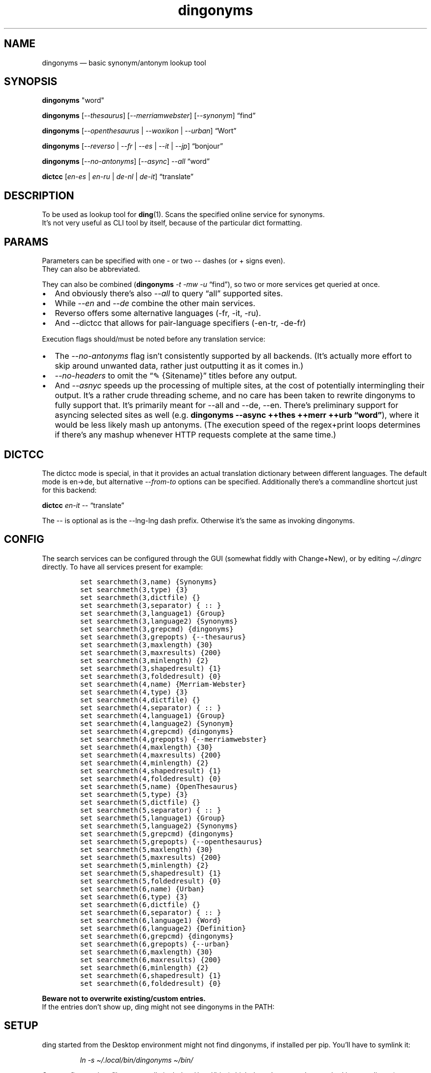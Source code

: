 .\"t
.\" Automatically generated by Pandoc 2.5
.\"
.TH "dingonyms" "1" "" "for ding" "Version 0.5"
.hy
.SH NAME
.PP
dingonyms \[em] basic synonym/antonym lookup tool
.SH SYNOPSIS
.PP
\f[B]dingonyms\f[R] \[dq]word\[dq]
.PP
\f[B]dingonyms\f[R] [\f[I]\-\-thesaurus\f[R]]
[\f[I]\-\-merriamwebster\f[R]] [\f[I]\-\-synonym\f[R]] \[lq]find\[rq]
.PP
\f[B]dingonyms\f[R] [\f[I]\-\-openthesaurus\f[R] | \f[I]\-\-woxikon\f[R]
| \f[I]\-\-urban\f[R]] \[lq]Wort\[rq]
.PP
\f[B]dingonyms\f[R] [\f[I]\-\-reverso\f[R] | \f[I]\-\-fr\f[R] |
\f[I]\-\-es\f[R] | \f[I]\-\-it\f[R] | \f[I]\-\-jp\f[R]]
\[lq]bonjour\[rq]
.PP
\f[B]dingonyms\f[R] [\f[I]\-\-no\-antonyms\f[R]] [\f[I]\-\-async\f[R]]
\f[I]\-\-all\f[R] \[lq]word\[rq]
.PP
\f[B]dictcc\f[R] [\f[I]en\-es\f[R] | \f[I]en\-ru\f[R] | \f[I]de\-nl\f[R]
| \f[I]de\-it\f[R]] \[lq]translate\[rq]
.SH DESCRIPTION
.PP
To be used as lookup tool for \f[B]ding\f[R](1).
Scans the specified online service for synonyms.
.PD 0
.P
.PD
It\[cq]s not very useful as CLI tool by itself, because of the
particular dict formatting.
.SH PARAMS
.PP
Parameters can be specified with one \- or two \-\- dashes (or + signs
even).
.PD 0
.P
.PD
They can also be abbreviated.
.PP
.TS
tab(@);
l l l.
T{
Parameter
T}@T{
Aliases
T}@T{
Class
T}
_
T{
\-\-thesaurus
T}@T{
\-t \[en]thes
T}@T{
EN
T}
T{
\-\-merriamwebster
T}@T{
\-mw \[en]merr \-\-webster \-\-merweb
T}@T{
EN
T}
T{
\-\-synonym
T}@T{
\-s \[en]syn \-\-synonym.com
T}@T{
EN
T}
T{
\-\-reverso
T}@T{
\-\-rev // \-fr \-es \-it \-pt \-nl \-ru \-jp
T}@T{
EN/**
T}
T{
\-\-urban
T}@T{
\-u \[en]urb \-\-ubn
T}@T{
LEXICON
T}
T{
\-\-dictcc
T}@T{
\[en]en\-es \[en]en\-it \[en]de\-fr \[en]en\-pt
T}@T{
DICT
T}
T{
\-\-openthesaurus
T}@T{
\-ot \-\-othes \[en]open
T}@T{
DE
T}
T{
\-\-woxikon
T}@T{
\-wx \-\-woxi
T}@T{
DE
T}
T{
\-\-synonyme_de
T}@T{
\-sd \[en]desyn
T}@T{
DE
T}
T{
\-\-all
T}@T{
(\-t \-mw \-syn \-rev \-ot \-wx \-urban)
T}@T{
MIXED
T}
T{
\-\-en
T}@T{
(\-t \-mw \-syn \-rev)
T}@T{
MIXED
T}
T{
\-\-de
T}@T{
(\-ot \-wx \-sd)
T}@T{
MIXED
T}
T{
\-\-no\-antonyms
T}@T{
\-na
T}@T{
FLAG
T}
T{
\-\-no\-headers
T}@T{
\-nh
T}@T{
FLAG
T}
T{
\-\-async
T}@T{
\-\-parallel \-\-io
T}@T{
FLAG
T}
.TE
.PP
They can also be combined (\f[B]dingonyms\f[R] \f[I]\-t \-mw \-u\f[R]
\[lq]find\[rq]), so two or more services get queried at once.
.IP \[bu] 2
And obviously there\[cq]s also \f[I]\-\-all\f[R] to query \[lq]all\[rq]
supported sites.
.IP \[bu] 2
While \f[I]\-\-en\f[R] and \f[I]\-\-de\f[R] combine the other main
services.
.IP \[bu] 2
Reverso offers some alternative languages (\-fr, \-it, \-ru).
.IP \[bu] 2
And \-\-dictcc that allows for pair\-language specifiers (\-en\-tr,
\-de\-fr)
.PP
Execution flags should/must be noted before any translation service:
.IP \[bu] 2
The \f[I]\-\-no\-antonyms\f[R] flag isn\[cq]t consistently supported by
all backends.
(It\[cq]s actually more effort to skip around unwanted data, rather just
outputting it as it comes in.)
.IP \[bu] 2
\f[I]\-\-no\-headers\f[R] to omit the \[lq]\[u270E] {Sitename}\[rq]
titles before any output.
.IP \[bu] 2
And \f[I]\-\-asnyc\f[R] speeds up the processing of multiple sites, at
the cost of potentially intermingling their output.
It\[cq]s a rather crude threading scheme, and no care has been taken to
rewrite dingonyms to fully support that.
It\[cq]s primarily meant for \-\-all and \-\-de, \-\-en.
There\[cq]s preliminary support for asyncing selected sites as well
(e.g.\ \f[B]dingonyms \-\-async ++thes ++merr ++urb
\[lq]word\[rq]\f[R]), where it would be less likely mash up antonyms.
(The execution speed of the regex+print loops determines if there\[cq]s
any mashup whenever HTTP requests complete at the same time.)
.SH DICTCC
.PP
The dictcc mode is special, in that it provides an actual translation
dictionary between different languages.
The default mode is en\[->]de, but alternative \f[I]\-\-from\-to\f[R]
options can be specified.
Additionally there\[cq]s a commandline shortcut just for this backend:
.PP
\f[B]dictcc\f[R] \f[I]en\-it\f[R] \-\- \[lq]translate\[rq]
.PP
The \-\- is optional as is the \-\-lng\-lng dash prefix.
Otherwise it\[cq]s the same as invoking dingonyms.
.SH CONFIG
.PP
The search services can be configured through the GUI (somewhat fiddly
with Change+New), or by editing \f[I]\[ti]/.dingrc\f[R] directly.
To have all services present for example:
.IP
.nf
\f[C]
set searchmeth(3,name) {Synonyms}
set searchmeth(3,type) {3}
set searchmeth(3,dictfile) {}
set searchmeth(3,separator) { :: }
set searchmeth(3,language1) {Group}
set searchmeth(3,language2) {Synonyms}
set searchmeth(3,grepcmd) {dingonyms}
set searchmeth(3,grepopts) {\-\-thesaurus}
set searchmeth(3,maxlength) {30}
set searchmeth(3,maxresults) {200}
set searchmeth(3,minlength) {2}
set searchmeth(3,shapedresult) {1}
set searchmeth(3,foldedresult) {0}
set searchmeth(4,name) {Merriam\-Webster}
set searchmeth(4,type) {3}
set searchmeth(4,dictfile) {}
set searchmeth(4,separator) { :: }
set searchmeth(4,language1) {Group}
set searchmeth(4,language2) {Synonym}
set searchmeth(4,grepcmd) {dingonyms}
set searchmeth(4,grepopts) {\-\-merriamwebster}
set searchmeth(4,maxlength) {30}
set searchmeth(4,maxresults) {200}
set searchmeth(4,minlength) {2}
set searchmeth(4,shapedresult) {1}
set searchmeth(4,foldedresult) {0}
set searchmeth(5,name) {OpenThesaurus}
set searchmeth(5,type) {3}
set searchmeth(5,dictfile) {}
set searchmeth(5,separator) { :: }
set searchmeth(5,language1) {Group}
set searchmeth(5,language2) {Synonyms}
set searchmeth(5,grepcmd) {dingonyms}
set searchmeth(5,grepopts) {\-\-openthesaurus}
set searchmeth(5,maxlength) {30}
set searchmeth(5,maxresults) {200}
set searchmeth(5,minlength) {2}
set searchmeth(5,shapedresult) {1}
set searchmeth(5,foldedresult) {0}
set searchmeth(6,name) {Urban}
set searchmeth(6,type) {3}
set searchmeth(6,dictfile) {}
set searchmeth(6,separator) { :: }
set searchmeth(6,language1) {Word}
set searchmeth(6,language2) {Definition}
set searchmeth(6,grepcmd) {dingonyms}
set searchmeth(6,grepopts) {\-\-urban}
set searchmeth(6,maxlength) {30}
set searchmeth(6,maxresults) {200}
set searchmeth(6,minlength) {2}
set searchmeth(6,shapedresult) {1}
set searchmeth(6,foldedresult) {0}
\f[R]
.fi
.PP
\f[B]Beware not to overwrite existing/custom entries.\f[R]
.PD 0
.P
.PD
If the entries don\[cq]t show up, ding might not see dingonyms in the
PATH:
.SH SETUP
.PP
ding started from the Desktop environment might not find dingonyms, if
installed per pip.
You\[cq]ll have to symlink it:
.RS
.PP
\f[I]ln \-s \[ti]/.local/bin/dingonyms \[ti]/bin/\f[R]
.RE
.PP
Or reconfigure \f[I]\[ti]/.profile\f[R] to generally include
\[ti]/.local/bin (which doesn\[cq]t seem to be standard in most
distros).
.SH SEE ALSO
.PP
\f[B]ding\f[R](1), \f[B]python\f[R](1)
